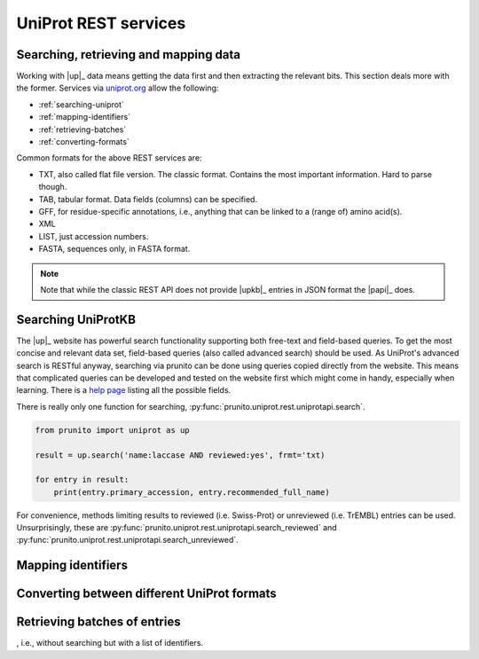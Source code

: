 .. _uniprot_searching:

UniProt REST services
=====================
Searching, retrieving and mapping data
--------------------------------------

Working with |up|_ data means getting the data first and then extracting the relevant bits.
This section deals more with the former.
Services via `uniprot.org <https://www.uniprot.org>`_ allow the following:

* :ref:`searching-uniprot`
* :ref:`mapping-identifiers`
* :ref:`retrieving-batches`
* :ref:`converting-formats`

Common formats for the above REST services are:

* TXT, also called flat file version. The classic format. Contains the most important information. Hard to parse though.
* TAB, tabular format. Data fields (columns) can be specified.
* GFF, for residue-specific annotations, i.e., anything that can be linked to a (range of) amino acid(s).
* XML
* LIST, just accession numbers.
* FASTA, sequences only, in FASTA format.

.. note::
    Note that while the classic REST API does not provide |upkb|_ entries in JSON format
    the |papi|_ does.

.. _searching-uniprot:

Searching UniProtKB
-------------------

The |up|_ website has powerful search functionality supporting both free-text and field-based queries.
To get the most concise and relevant data set, field-based queries (also called advanced search) should be used.
As UniProt's advanced search is RESTful anyway, searching via prunito can be done using queries copied directly
from the website.
This means that complicated queries can be developed and tested on the website first which might come in handy,
especially when learning.
There is a `help page <https://www.uniprot.org/help/advanced_search>`_ listing all the possible fields.

There is really only one function for searching, :py:func:`prunito.uniprot.rest.uniprotapi.search`.

.. code-block:: python

    from prunito import uniprot as up

    result = up.search('name:laccase AND reviewed:yes', frmt='txt)

    for entry in result:
        print(entry.primary_accession, entry.recommended_full_name)

For convenience, methods limiting results to reviewed (i.e. Swiss-Prot) or unreviewed (i.e. TrEMBL) entries can be
used.
Unsurprisingly, these are :py:func:`prunito.uniprot.rest.uniprotapi.search_reviewed` and
:py:func:`prunito.uniprot.rest.uniprotapi.search_unreviewed`.



.. _mapping-identifiers:

Mapping identifiers
--------------------

.. _converting-formats:

Converting between different UniProt formats
--------------------------------------------

.. _retrieving-batches:

Retrieving batches of entries
-----------------------------

, i.e., without searching but with a list of identifiers.